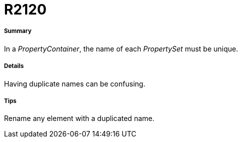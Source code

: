 // Disable all captions for figures.
:!figure-caption:

[[R2120]]

[[r2120]]
= R2120

[[Summary]]

[[summary]]
===== Summary

In a _PropertyContainer_, the name of each _PropertySet_ must be unique.

[[Details]]

[[details]]
===== Details

Having duplicate names can be confusing.

[[Tips]]

[[tips]]
===== Tips

Rename any element with a duplicated name.


